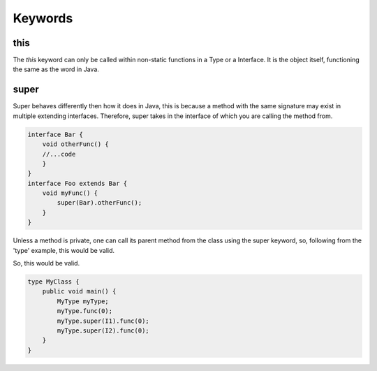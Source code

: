 Keywords
========

this
----

The `this` keyword can only be called within non-static functions in a Type or a Interface.
It is the object itself, functioning the same as the word in Java.

super
-----

Super behaves differently then how it does in Java, this is because a method with the same signature may exist in multiple extending interfaces.
Therefore, super takes in the interface of which you are calling the method from.

.. code-block::

    interface Bar {
        void otherFunc() {
        //...code
        }
    }
    interface Foo extends Bar {
        void myFunc() {
            super(Bar).otherFunc();
        }
    }


Unless a method is private, one can call its parent method from the class using the super keyword, so, following from the 'type' example, this would be valid.

.. code-block::Java

    interface I1 {
        void func(int i) {
          print(i-1);
        }
    }
    interface I2 {
        void func(int i) {
          print(i+1);
        }
    }
    type MyType extends I2, I1{
        resolve(I2, I1)
        void func(int i){
          super(I2).func(i);
          super(I1).func(i)
        }
    }

So, this would be valid.

.. code-block:: Java

    type MyClass {
        public void main() {
            MyType myType;
            myType.func(0);
            myType.super(I1).func(0);
            myType.super(I2).func(0);
        }
    }

